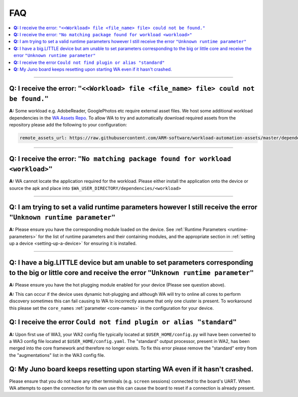 .. _faq:

FAQ
===

.. contents::
   :depth: 1
   :local:

---------------------------------------------------------------------------------------


**Q:** I receive the error: ``"<<Workload> file <file_name> file> could not be found."``
-----------------------------------------------------------------------------------------

**A:** Some workload e.g. AdobeReader, GooglePhotos etc require external asset
files. We host some additional workload dependencies in the `WA Assets Repo
<https://github.com/ARM-software/workload-automation-assets>`_. To allow WA to
try and automatically download required assets from the repository please add
the following to your configuration:

.. code-block:: YAML

        remote_assets_url: https://raw.githubusercontent.com/ARM-software/workload-automation-assets/master/dependencies

------------

**Q:** I receive the error: ``"No matching package found for workload <workload>"``
------------------------------------------------------------------------------------

**A:** WA cannot locate the application required for the workload. Please either
install the application onto the device or source the apk and place into
``$WA_USER_DIRECTORY/dependencies/<workload>``

------------

**Q:** I am trying to set a valid runtime parameters however I still receive the error ``"Unknown runtime parameter"``
-------------------------------------------------------------------------------------------------------------------------

**A:** Please ensure you have the corresponding module loaded on the device.
See :ref:`Runtime Parameters <runtime-parameters>` for the list of
runtime parameters and their containing modules, and the appropriate section in
:ref:`setting up a device <setting-up-a-device>` for ensuring it is installed.

-------------

**Q:** I have a big.LITTLE device but am unable to set parameters corresponding to the big or little core and receive the error ``"Unknown runtime parameter"``
-----------------------------------------------------------------------------------------------------------------------------------------------------------------

**A:** Please ensure you have the hot plugging module enabled for your device (Please see question above).


**A:** This can occur if the device uses dynamic hot-plugging and although WA
will try to online all cores to perform discovery sometimes this can fail
causing to WA to incorrectly assume that only one cluster is present. To
workaround this please set the ``core_names`` :ref:`parameter <core-names>` in the configuration for
your device.


**Q:** I receive the error ``Could not find plugin or alias "standard"``
------------------------------------------------------------------------

**A:** Upon first use of WA3, your WA2 config file typically located at
``$USER_HOME/config.py`` will have been converted to a WA3 config file located at
``$USER_HOME/config.yaml``. The "standard" output processor, present in WA2, has
been merged into the core framework and therefore no longer exists. To fix this
error please remove the "standard" entry from the "augmentations" list in the
WA3 config file.

**Q:** My Juno board keeps resetting upon starting WA even if it hasn't crashed.
--------------------------------------------------------------------------------
Please ensure that you do not have any other terminals (e.g. ``screen``
sessions) connected to the board's UART. When WA attempts to open the connection
for its own use this can cause the board to reset if a connection is already
present.
